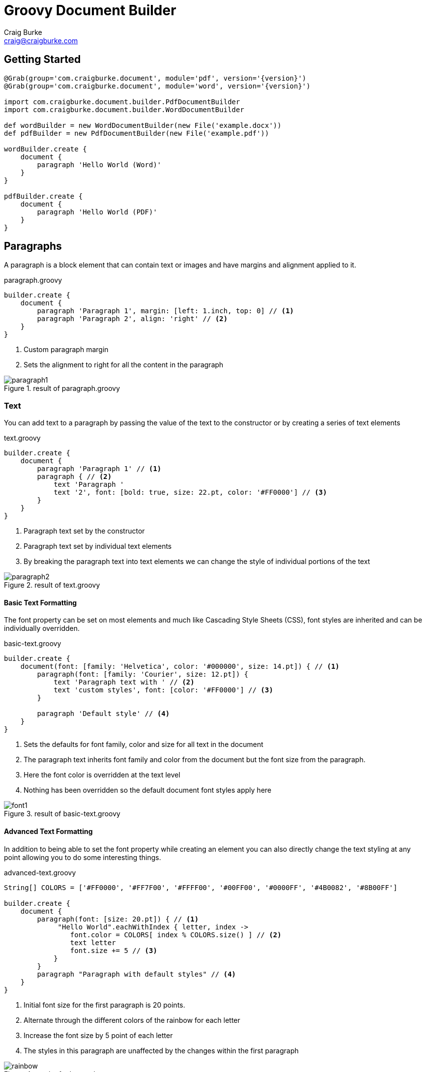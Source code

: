 = Groovy Document Builder
Craig Burke <craig@craigburke.com>

== Getting Started

[source,groovy,subs='attributes']
----
@Grab(group='com.craigburke.document', module='pdf', version='{version}')
@Grab(group='com.craigburke.document', module='word', version='{version}')

import com.craigburke.document.builder.PdfDocumentBuilder
import com.craigburke.document.builder.WordDocumentBuilder

def wordBuilder = new WordDocumentBuilder(new File('example.docx'))
def pdfBuilder = new PdfDocumentBuilder(new File('example.pdf'))

wordBuilder.create {
    document {
        paragraph 'Hello World (Word)'
    }
}

pdfBuilder.create {
    document {
        paragraph 'Hello World (PDF)'
    }
}
----

== Paragraphs
A paragraph is a block element that can contain text or images and have margins and alignment applied to it.

[source,groovy]
.paragraph.groovy
----
builder.create {
    document {
        paragraph 'Paragraph 1', margin: [left: 1.inch, top: 0] // <1>
        paragraph 'Paragraph 2', align: 'right' // <2>
    }
}
----
<1> Custom paragraph margin
<2> Sets the alignment to right for all the content in the paragraph

[.thumb]
.result of paragraph.groovy
image::paragraph1.png[]


=== Text
You can add text to a paragraph by passing the value of the text to the constructor or by creating a series of text elements
[source,groovy]
.text.groovy
----
builder.create {
    document {
        paragraph 'Paragraph 1' // <1>
        paragraph { // <2>
            text 'Paragraph '
            text '2', font: [bold: true, size: 22.pt, color: '#FF0000'] // <3>
        }
    }
}
----
<1> Paragraph text set by the constructor
<2> Paragraph text set by individual text elements
<3> By breaking the paragraph text into text elements we can change the style of individual portions of the text

[.thumb]
.result of text.groovy
image::paragraph2.png[]

==== Basic Text Formatting

The font property can be set on most elements and much like Cascading Style Sheets (CSS), font styles are inherited and can be individually overridden.
[source,groovy]
.basic-text.groovy
----
builder.create {
    document(font: [family: 'Helvetica', color: '#000000', size: 14.pt]) { // <1>
        paragraph(font: [family: 'Courier', size: 12.pt]) {
            text 'Paragraph text with ' // <2>
            text 'custom styles', font: [color: '#FF0000'] // <3>
        }

        paragraph 'Default style' // <4>
    }
}
----
<1> Sets the defaults for font family, color and size for all text in the document
<2> The paragraph text inherits font family and color from the document but the font size from the paragraph.
<3> Here the font color is overridden at the text level
<4> Nothing has been overridden so the default document font styles apply here

[.thumb]
.result of basic-text.groovy
image::font1.png[]

==== Advanced Text Formatting

In addition to being able to set the font property while creating an element you can also directly change the
text styling at any point allowing you to do some interesting things.

[source,groovy]
.advanced-text.groovy
----
String[] COLORS = ['#FF0000', '#FF7F00', '#FFFF00', '#00FF00', '#0000FF', '#4B0082', '#8B00FF']

builder.create {
    document {
        paragraph(font: [size: 20.pt]) { // <1>
             "Hello World".eachWithIndex { letter, index ->
                font.color = COLORS[ index % COLORS.size() ] // <2>
                text letter
                font.size += 5 // <3>
            }
        }
        paragraph "Paragraph with default styles" // <4>
    }
}
----
<1> Initial font size for the first paragraph is 20 points.
<2> Alternate through the different colors of the rainbow for each letter
<3> Increase the font size by 5 point of each letter
<4> The styles in this paragraph are unaffected by the changes within the first paragraph

[.thumb]
.result of advanced-text.groovy
image::rainbow.png[]


=== Images
You can add an image to a paragraph by providing the bytes of the image as well as a unique file name.
[source,groovy]
----
String GROOVY_IMAGE_URL = 'http://www.craigburke.com/images/posts/groovy-logo.png'
byte[] imageData = new URL(GROOVY_IMAGE_URL).bytes // <1>

builder.create {
    document {
        paragraph {
            image(data: imageData, height: 106.px, width: 213.px, name: 'groovy.png') // <2>
        }
    }
}
----
<1> We need to provide the bytes of the image
<2> In addition to the bytes we need to include a name (should be unique). The height and the width if not specified
will default to the dimensions of the raw image.


=== Line Breaks
Line breaks are added to a paragraph whenever there's a newline character in the text. A line break can be explicitly added by calling *lineBreak*

[source,groovy]
----
builder.create {
    document {
        paragraph 'John Doe\n123 Fake Street' // <1>
        
        paragraph 'John Doe'
        lineBreak() // <2>
        paragraph '123 Fake Street'
        
    }
}
----
<1> Implicit line break because of newline character
<2> Explicit linebreak

== Headings
Headings can be styled much like simple paragraphs (with margins, alignment and text style) and are used to create a document structure. Headings with
levels 1-6 can be used to denote sections.

[source,groovy]
.heading.groovy
----
builder.create {
    document {
        heading1 '1. Main Page Heading' // <1>

        heading2 '1.1 First Section', font: [color: '#333333'] // <2>
        paragraph 'First section content'

        heading3 '1.1.1 Subsection' // <3>
        heading4 '1.1.1.1 Subsection'
        heading5 '1.1.1.1.1 Subsection'
        heading6 '1.1.1.1.1.1 Subsection'
        
        heading2 '1.2 Second Section' // <4>
    }
}
----
<1> Main document heading
<2> The first main section of the document and also contains custom text styling
<3> A subsection within the first section
<4> The second main section of the document

[.thumb]
.result of heading.groovy
image::heading.png[]

== Tables

Tables are another block element that can have custom margins. There is also the *border* and *padding* properties
that change how the tables are rendered.
[source,groovy]
.table.groovy
----
builder.create {
    document {
        table {  // <1>
            row {
                cell "Cell1" 
                cell {
                    text "Cell2" // <2> 
                }
            }
        }
        
        table(width: 6.inches, padding: 20.px, border: [size: 3.px, color: '#FF0000']) { // <3>
            row {
                cell 'Cell1', width: 2.inches
                cell 'Cell2', align: 'right' // <4>
            }
        }
        
    }
}
----
<1> Table with default padding, width and border. If not specified width is 100% of the available area.
<2> The cell contains a single paragraph so the same elements can be added here (text, images or line breaks).
<3> Table with custom width padding and border
<4> The width of the second cell is calculated based on the table width and the previous cell width

[.thumb]
.result of table.groovy
image::table1.png[]

TIP: A table with a border size of 0 can be used to build more complex layouts.

== Document

=== Units

All numeric values like font size and margins are by default specified in terms of points. Since this isn't always the
most natural way to express a value you can also set these values in terms of either *inches*, *pixels*, or *points*
and the coversion will be done for you

[source,groovy]
----
builder.create {
    document(margin: [top: 2.inches, bottom: 1.inch) { // <1>
        paragraph 'Hello World', font: [size: 14.pt] { // <2>
            image(height: 120.px, width: 130.px, data: imageData, name: 'foo.png') // <3>
        }
    }
}
----
<1> Both top and bottom margin set in inches
<2> Font size set in points
<3> Height and width of image set in pixels

=== Headers and Footers
The header and footer should be specified as a closure. This closure should contain either a single table or
a single paragraph that will be rendered on each page.

[source,groovy]
.header-footer.groovy
----
String GROOVY_IMAGE_URL = 'http://www.craigburke.com/images/posts/groovy-logo.png'
byte[] imageData = new URL(GROOVY_IMAGE_URL).bytes

builder.create {
    document(
        margin: [top: 1.5.inches, bottom: 1.inch], // <1>
        pageCount: 1, // <2>
        header: { info ->
            paragraph { // <3>
                image(data: imageData, height: 106.px, width: 213.px, name: 'groovy.png') // <4>
            }
        },
        footer: { info ->
            table(border: [size: 0]) {
                row {
                    cell "Date Generated: ${info.dateGenerated.format('yyyy-MM-dd hh:mm a')}" // <5>
                    cell "Page ${info.pageNumber} of ${info.pageCount}", align: 'right' // <6>
                }
            }
        }
    ){
        paragraph 'Lorem ipsum dolor sit amet, consectetur adipiscing elit.'
    }
}
----
<1> The header and footers reside in the margins of the page so it's important that the top and bottom are large enough.
<2> If you display the *pageCount* within the header or footer it must be set here for the Word Builder (this can be omitted for the Pdf Builder)
<3> Both the header and footer can either be a single paragraph or table.
<4> You can include images in addition to formatted text in your headers and footers.
<5> The *dateGenerated* property is a Date value that can be used in either the header or footer
<6> The *pageNumber* and *pageCount* are String values

[.thumb]
.result of header-footer.groovy
image::header-footer.png[]


=== Templates and Styles

In addition to setting the font styles for each paragraph individually you can also set general defaults with
the template setting.

[source,groovy]
----
Map customTemplate = [
    document: [font: [family: 'Helvetica'],
    paragraph: [font: [color: '#333333'], // <1>
    'paragraph.myStyle': [font: [bold: true]] // <2>
]

builder.create {
    document(template: customTemplate) {
        paragraph 'Hello'
        paragraph 'Paragraph with style applied', style: 'myStyle'
    }
}
----
<1> Defaults for all paragraphs
<2> Specific style that applied when a paragraph has the style *myStyle*

=== Page Breaks

Although new pages are automatically created to accommodate content but you can also add an explicit page break.
[source,groovy]
----
builder.create {
    document {
        paragraph 'This will be on page 1'
        pageBreak() // <1>
        paragraph 'This will be on page 2'
    }
}
----
<1> Page break happens here regardless of how much content came before
